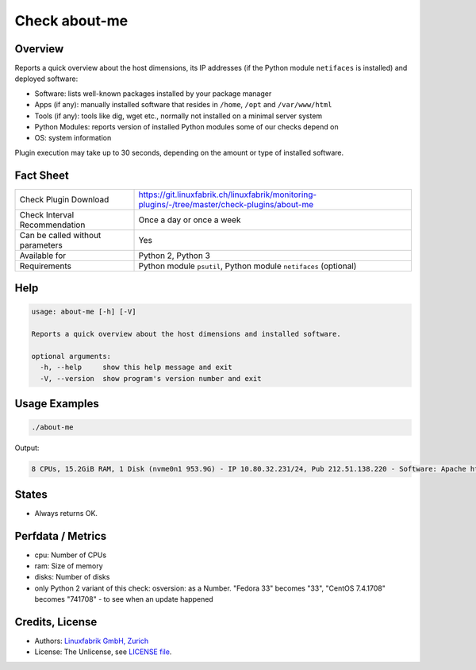 Check about-me
==============

Overview
--------

Reports a quick overview about the host dimensions, its IP addresses (if the Python module ``netifaces`` is installed) and deployed software:

* Software: lists well-known packages installed by your package manager
* Apps (if any): manually installed software that resides in ``/home``, ``/opt`` and ``/var/www/html``
* Tools (if any): tools like dig, wget etc., normally not installed on a minimal server system
* Python Modules: reports version of installed Python modules some of our checks depend on
* OS: system information

Plugin execution may take up to 30 seconds, depending on the amount or type of installed software.


Fact Sheet
----------

.. csv-table::
    :widths: 30, 70
    
    "Check Plugin Download",                "https://git.linuxfabrik.ch/linuxfabrik/monitoring-plugins/-/tree/master/check-plugins/about-me"
    "Check Interval Recommendation",        "Once a day or once a week"
    "Can be called without parameters",     "Yes"
    "Available for",                        "Python 2, Python 3"
    "Requirements",                         "Python module ``psutil``, Python module ``netifaces`` (optional)"


Help
----

.. code-block:: text

    usage: about-me [-h] [-V]

    Reports a quick overview about the host dimensions and installed software.

    optional arguments:
      -h, --help     show this help message and exit
      -V, --version  show program's version number and exit


Usage Examples
--------------

.. code-block:: bash

    ./about-me

Output:

.. code-block:: text

    8 CPUs, 15.2GiB RAM, 1 Disk (nvme0n1 953.9G) - IP 10.80.32.231/24, Pub 212.51.138.220 - Software: Apache httpd 2.4.48, Docker/Podman 3.2.3, Docker Compose 1.28.6, Firefox 90.0.2, gcc 11.1.1, g++ 11.1.1, Git 2.31.1, Glances 3.1.4.1, Java openjdk 11.0.11 2021-04-20, LibreOffice 7.1.5.2, MySQL 8.0.26, Node 14.17.0, npm 6.14.13, OpenSSL 1.1.1k, OpenVPN 2.5.3, Perl 5.32.1, PHP 7.4.21, pip 21.0.1, Python mapped to 3.9.6, Python2 2.7.18, Python3 3.9.6, Sublime Text 4113, TeamViewer  15.20.3, tmate 2.4.0, vsftpd 3.0.3 - Apps: VMware Tools, Brother Printer SW, F5 VPN SW, Google Chrome, KeeWeb, Rambox, Nextcloud - Tools: dig, lsof, nano, ncat, nmap, rsync, tcpdump, telnet, unzip, wget, whois, wireshark - Python modules: BeautifulSoup 4.9.3, mysql.connector 2.2.9, psutil 5.8.0 - OS: Linux-5.13.4-200.fc34.x86_64-x86_64-with-glibc2.33


States
------

* Always returns OK.


Perfdata / Metrics
------------------

* cpu: Number of CPUs
* ram: Size of memory
* disks: Number of disks
* only Python 2 variant of this check: osversion: as a Number. "Fedora 33" becomes "33", "CentOS 7.4.1708" becomes "741708" - to see when an update happened


Credits, License
----------------

* Authors: `Linuxfabrik GmbH, Zurich <https://www.linuxfabrik.ch>`_
* License: The Unlicense, see `LICENSE file <https://git.linuxfabrik.ch/linuxfabrik/monitoring-plugins/-/blob/master/LICENSE>`_.
